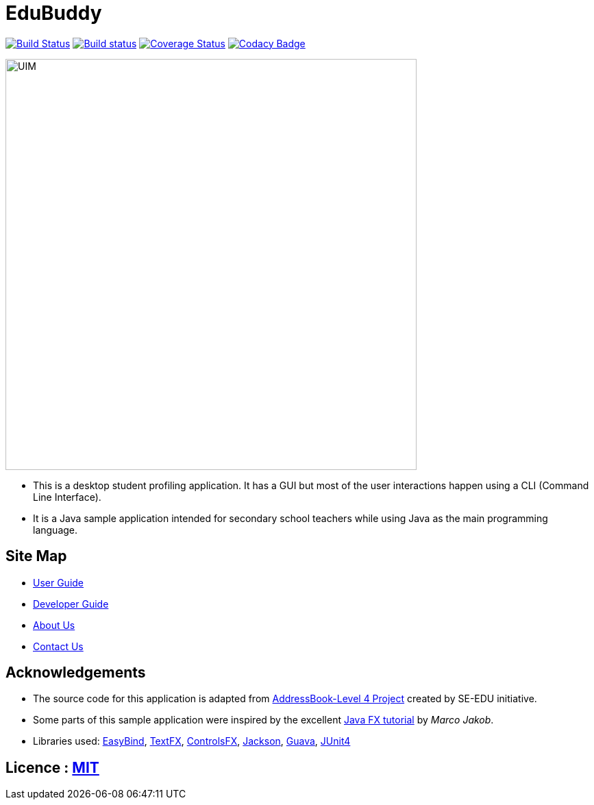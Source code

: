 = EduBuddy

ifdef::env-github,env-browser[:relfileprefix: docs/]

https://travis-ci.org/CS2103JAN2018-T09-B1/main[image:https://travis-ci.org/CS2103JAN2018-T09-B1/main.svg?branch=master[Build Status]]
https://ci.appveyor.com/project/kengsengg/main[image:https://ci.appveyor.com/api/projects/status/imspkq3b5pvh5p1d?svg=true[Build status]]
https://coveralls.io/github/CS2103JAN2018-T09-B1/main?branch=master[image:https://coveralls.io/repos/github/CS2103JAN2018-T09-B1/main/badge.svg?branch=master[Coverage Status]]
https://www.codacy.com/app/kengsengg/main?utm_source=github.com&amp;utm_medium=referral&amp;utm_content=CS2103JAN2018-T09-B1/main&amp;utm_campaign=Badge_Grade[image:https://api.codacy.com/project/badge/Grade/aa9351de0bd0451596b55bf5839464d9[Codacy Badge]]



ifdef::env-github[]
image::docs/images/UIM.png[width="600"]
endif::[]

ifndef::env-github[]
image::docs/images/UIM.png[width="600"]
endif::[]

* This is a desktop student profiling application. It has a GUI but most of the user interactions happen using a CLI (Command Line Interface).
* It is a Java sample application intended for secondary school teachers while using Java as the main programming language.

== Site Map

* <<UserGuide#, User Guide>>
* <<DeveloperGuide#, Developer Guide>>
* <<AboutUs#, About Us>>
* <<ContactUs#, Contact Us>>

== Acknowledgements

* The source code for this application is adapted from https://github.com/se-edu/addressbook-level4[AddressBook-Level 4 Project] created by SE-EDU initiative.
* Some parts of this sample application were inspired by the excellent http://code.makery.ch/library/javafx-8-tutorial/[Java FX tutorial] by
_Marco Jakob_.
* Libraries used: https://github.com/TomasMikula/EasyBind[EasyBind], https://github.com/TestFX/TestFX[TextFX], https://bitbucket.org/controlsfx/controlsfx/[ControlsFX], https://github.com/FasterXML/jackson[Jackson], https://github.com/google/guava[Guava], https://github.com/junit-team/junit4[JUnit4]

== Licence : link:LICENSE[MIT]
